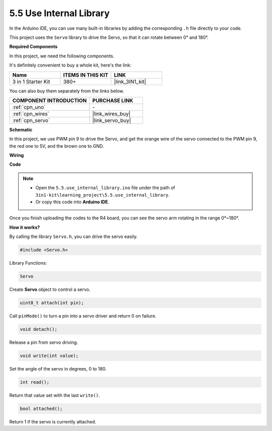 .. _ar_servo:

5.5 Use Internal Library
=======================================

In the Arduino IDE, you can use many built-in libraries by adding the corresponding ``.h`` file directly to your code.

This project uses the ``Servo`` library to drive the Servo, so that it can rotate between 0° and 180°.

**Required Components**

In this project, we need the following components. 

It's definitely convenient to buy a whole kit, here's the link: 

.. list-table::
    :widths: 20 20 20
    :header-rows: 1

    *   - Name	
        - ITEMS IN THIS KIT
        - LINK
    *   - 3 in 1 Starter Kit
        - 380+
        - |link_3IN1_kit|

You can also buy them separately from the links below.

.. list-table::
    :widths: 30 20
    :header-rows: 1

    *   - COMPONENT INTRODUCTION
        - PURCHASE LINK

    *   - :ref:`cpn_uno`
        - \-
    *   - :ref:`cpn_wires`
        - |link_wires_buy|
    *   - :ref:`cpn_servo`
        - |link_servo_buy|

**Schematic**

.. image:: img/circuit_6.2_servo.png

In this project, we use PWM pin 9 to drive the Servo, and get the orange
wire of the servo connected to the PWM pin 9, the red one to 5V, and the
brown one to GND.

**Wiring**

.. image:: img/5.5_swinging_servo_bb.png

**Code**

.. note::

    * Open the ``5.5.use_internal_library.ino`` file under the path of ``3in1-kit\learning_project\5.5.use_internal_library``.
    * Or copy this code into **Arduino IDE**.
    
    

.. raw:: html

    <iframe src=https://create.arduino.cc/editor/sunfounder01/fa27db71-b191-4eda-b5c7-bbbe5f2652ca/preview?embed style="height:510px;width:100%;margin:10px 0" frameborder=0></iframe>
    
Once you finish uploading the codes to the R4 board, you can see the servo arm rotating in the range 0°~180°.

**How it works?**

By calling the library ``Servo.h``, you can drive the servo easily. 

.. code-block:: arduino

    #include <Servo.h> 

Library Functions: 

.. code-block:: arduino

    Servo

Create **Servo** object to control a servo.

.. code-block:: arduino

    uint8_t attach(int pin); 

Call ``pinMode()`` to turn a pin into a servo driver and return 0 on failure.

.. code-block:: arduino

    void detach();

Release a pin from servo driving.

.. code-block:: arduino

    void write(int value); 

Set the angle of the servo in degrees, 0 to 180.

.. code-block:: arduino

    int read();

Return that value set with the last ``write()``.

.. code-block:: arduino

    bool attached(); 

Return 1 if the servo is currently attached.